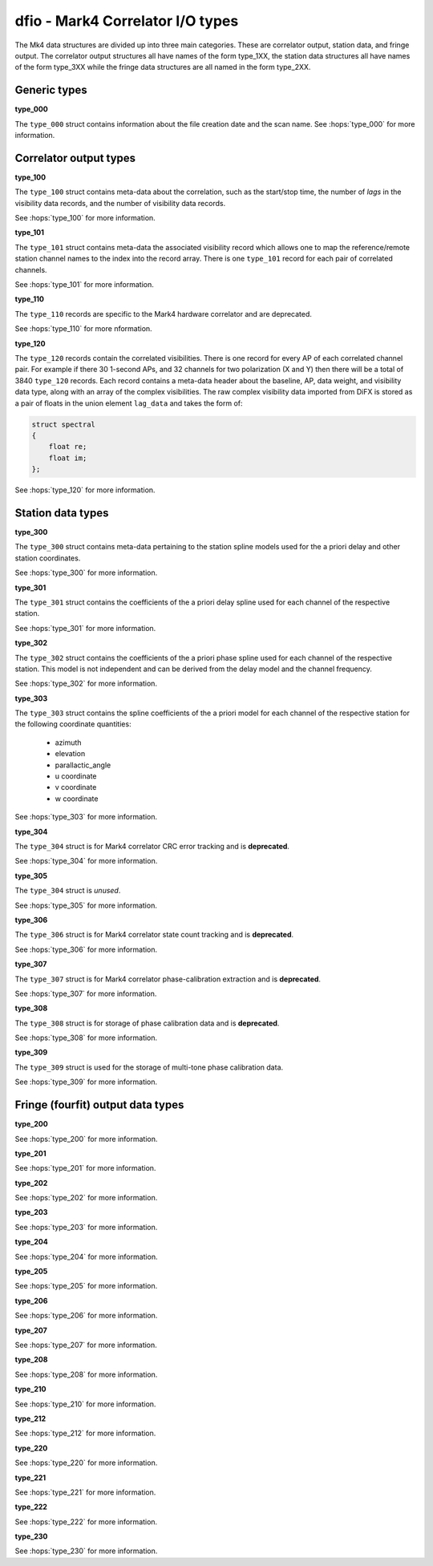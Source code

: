 ..  _dfio:

dfio - Mark4 Correlator I/O types
=================================

The Mk4 data structures are divided up into three main categories. These are correlator output, station data, and fringe output.
The correlator output structures all have names of the form type_1XX, the station data structures all have names of the form type_3XX
while the fringe data structures are all named in the form type_2XX.


Generic types
-------------

**type_000**

The ``type_000`` struct contains information about the file creation date and the scan name.
See :hops:`type_000` for more information. 

Correlator output types
-----------------------

**type_100**  

The ``type_100`` struct contains meta-data about the correlation, such as the start/stop time, the number of *lags* in the visibility
data records, and the number of visibility data records.

See :hops:`type_100` for more information.

**type_101**  

The ``type_101`` struct contains meta-data the associated visibility record which allows one to map the reference/remote station 
channel names to the index into the record array. There is one ``type_101`` record for each pair of correlated channels.

See :hops:`type_101` for more information.

**type_110**  

The ``type_110`` records are specific to the Mark4 hardware correlator and are deprecated.

See :hops:`type_110` for more nformation.

**type_120**  

The ``type_120`` records contain the correlated visibilities. There is one record for every AP of each correlated channel pair.
For example if there 30 1-second APs, and 32 channels for two polarization (X and Y) then there will be a total of 3840 ``type_120`` records.
Each record contains a meta-data header about the baseline, AP, data weight, and visibility data type, along with an array of the complex visibilities. 
The raw complex visibility data imported from DiFX is stored as a pair of floats in the union element ``lag_data`` and takes the form of:

.. code-block:: cpp 

    struct spectral
    {
        float re;
        float im;
    };

See :hops:`type_120` for more information.

Station data types
------------------

**type_300**  

The ``type_300`` struct contains meta-data pertaining to the station spline models used for the a priori delay and other station coordinates.

See :hops:`type_300` for more information.


**type_301**  

The ``type_301`` struct contains the coefficients of the a priori delay spline used for each channel of the respective station.

See :hops:`type_301` for more information.

**type_302**  

The ``type_302`` struct contains the coefficients of the a priori phase spline used for each channel of the respective station. 
This model is not independent and can be derived from the delay model and the channel frequency.

See :hops:`type_302` for more information.

**type_303**

The ``type_303`` struct contains the spline coefficients of the a priori model for each channel of the respective station
for the following coordinate quantities:

  - azimuth 
  - elevation 
  - parallactic_angle
  - u coordinate 
  - v coordinate 
  - w coordinate

See :hops:`type_303` for more information.

**type_304**

The ``type_304`` struct is for Mark4 correlator CRC error tracking and is **deprecated**.

See :hops:`type_304` for more information.

**type_305**  

The ``type_304`` struct is *unused*.

See :hops:`type_305` for more information.

**type_306**  

The ``type_306`` struct is for Mark4 correlator state count tracking and is **deprecated**.

See :hops:`type_306` for more information.

**type_307**  

The ``type_307`` struct is for Mark4 correlator phase-calibration extraction and is **deprecated**.

See :hops:`type_307` for more information.

**type_308**  

The ``type_308`` struct is for storage of phase calibration data and is **deprecated**.

See :hops:`type_308` for more information.

**type_309**  

The ``type_309`` struct is used for the storage of multi-tone phase calibration data.

See :hops:`type_309` for more information.

Fringe (fourfit) output data types
----------------------------------

**type_200**  

See :hops:`type_200` for more information.

**type_201**  

See :hops:`type_201` for more information.

**type_202**  

See :hops:`type_202` for more information.

**type_203**  

See :hops:`type_203` for more information.

**type_204**  

See :hops:`type_204` for more information.

**type_205**  

See :hops:`type_205` for more information.

**type_206**  

See :hops:`type_206` for more information.

**type_207**  

See :hops:`type_207` for more information.

**type_208**  

See :hops:`type_208` for more information.

**type_210**  

See :hops:`type_210` for more information.

**type_212**  

See :hops:`type_212` for more information.

**type_220**  

See :hops:`type_220` for more information.

**type_221**  

See :hops:`type_221` for more information.

**type_222**  

See :hops:`type_222` for more information.

**type_230**  

See :hops:`type_230` for more information.






